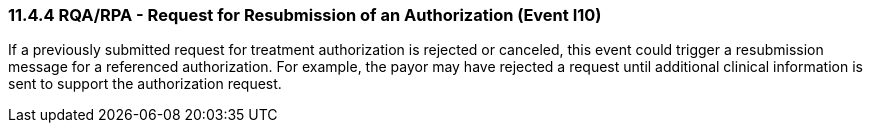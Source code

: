 === 11.4.4 RQA/RPA - Request for Resubmission of an Authorization (Event I10)

If a previously submitted request for treatment authorization is rejected or canceled, this event could trigger a resubmission message for a referenced authorization. For example, the payor may have rejected a request until additional clinical information is sent to support the authorization request.

